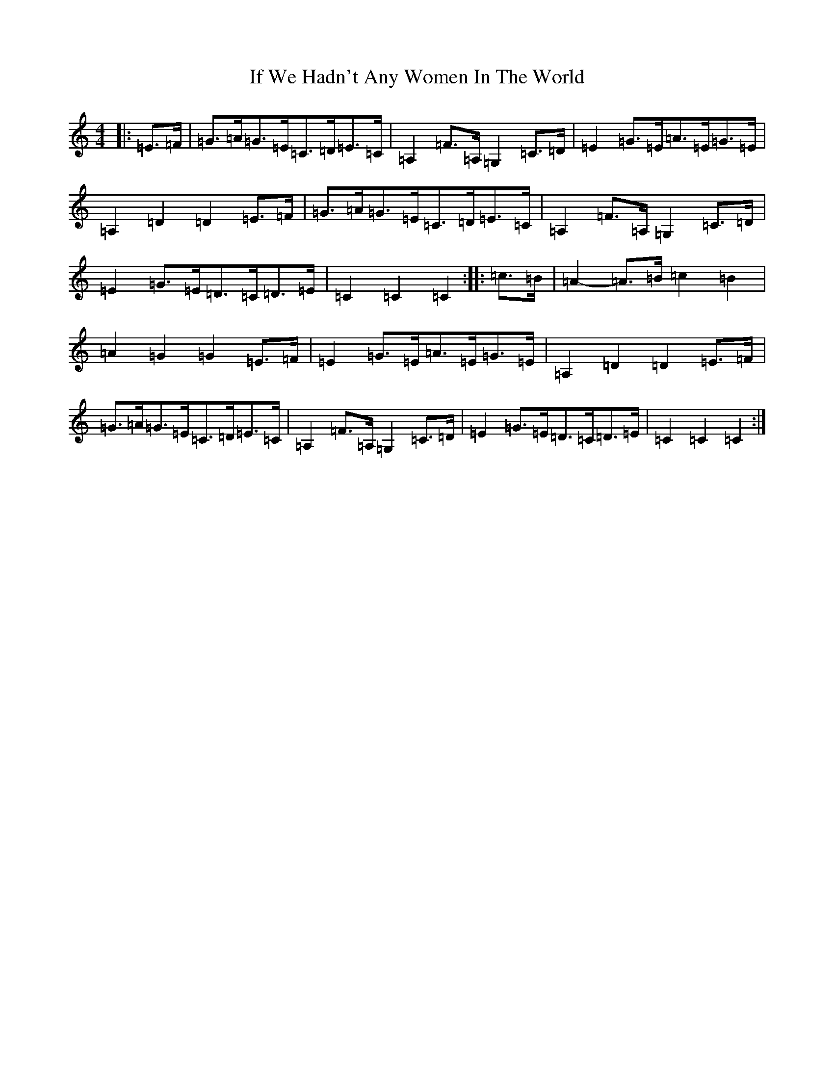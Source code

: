 X: 9795
T: If We Hadn't Any Women In The World
S: https://thesession.org/tunes/1376#setting14741
Z: D Major
R: barndance
M:4/4
L:1/8
K: C Major
|:=E>=F|=G>=A=G>=E=C>=D=E>=C|=A,2=F>=A,=G,2=C>=D|=E2=G>=E=A>=E=G>=E|=A,2=D2=D2=E>=F|=G>=A=G>=E=C>=D=E>=C|=A,2=F>=A,=G,2=C>=D|=E2=G>=E=D>=C=D>=E|=C2=C2=C2:||:=c>=B|=A2-=A>=B=c2=B2|=A2=G2=G2=E>=F|=E2=G>=E=A>=E=G>=E|=A,2=D2=D2=E>=F|=G>=A=G>=E=C>=D=E>=C|=A,2=F>=A,=G,2=C>=D|=E2=G>=E=D>=C=D>=E|=C2=C2=C2:|